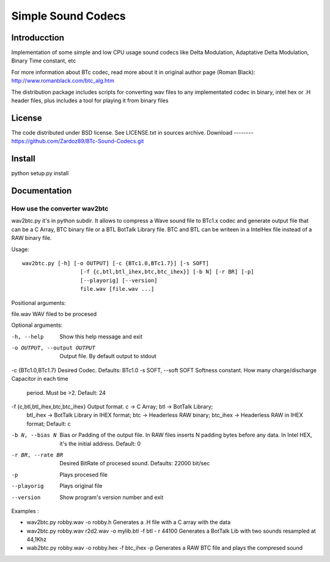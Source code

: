 ===================
Simple Sound Codecs
===================

Introducction
-------------
Implementation of some simple and low CPU usage sound codecs like Delta Modulation, Adaptative Delta 
Modulation, Binary Time constant, etc

For more information about BTc codec, read more about it in original author page (Roman Black): 
http://www.romanblack.com/btc_alg.htm

The distribution package includes scripts for converting wav files to any implementated codec in 
binary, intel hex or .H header files, plus includes a tool for playing it from binary files

License
-------
The code distributed under BSD license. See LICENSE.txt in sources archive.
Download
--------
https://github.com/Zardoz89/BTc-Sound-Codecs.git

Install
-------
python setup.py install

Documentation
-------------

How use the converter wav2btc
~~~~~~~~~~~~~~~~~~~~~~~~~~~~~

wav2btc.py it's in python subdir. It allows to compress a Wave sound file to BTc1.x codec and 
generate output file that can be a C Array, BTC binary file or a BTL BotTalk Library file. BTC and
BTL can be writeen in a IntelHex file instead of a RAW binary file.

Usage::
    
    wav2btc.py [-h] [-o OUTPUT] [-c {BTc1.0,BTc1.7}] [-s SOFT]
                      [-f {c,btl,btl_ihex,btc,btc_ihex}] [-b N] [-r BR] [-p]
                      [--playorig] [--version]
                      file.wav [file.wav ...]

Positional arguments:

file.wav                    WAV filed to be procesed

Optional arguments:

-h, --help                  Show this help message and exit
-o OUTPUT, --output OUTPUT  Output file. By default output to stdout
-c {BTc1.0,BTc1.7}          Desired Codec. Defaults: BTc1.0
-s SOFT, --soft SOFT        Softness constant. How many charge/discharge Capacitor in each time 
                            period. Must be >2. Default: 24
                            
-f {c,btl,btl_ihex,btc,btc_ihex}  Output format. c -> C Array; btl -> BotTalk Library; 
                                  btl_ihex -> BotTalk Library in IHEX format; 
                                  btc -> Headerless RAW binary; 
                                  btc_ihex -> Headerless RAW in IHEX format; Default: c
                                  
-b N, --bias N              Bias or Padding of the output file. In RAW files inserts N padding bytes
                            before any data. In Intel HEX, it's the initial address. Default: 0
-r BR, --rate BR            Desired BitRate of procesed sound. Defaults: 22000 bit/sec
-p                          Plays procesed file
--playorig                  Plays original file
--version                   Show program's version number and exit

Examples : 

*   wav2btc.py robby.wav -o robby.h Generates a .H file with a C array with the data
*   wav2btc.py robby.wav r2d2.wav -o mylib.btl -f btl - r 44100 Generates a BotTalk Lib with two sounds resampled at 44,1Khz
*   wab2btc.py robby.wav -o robby.hex -f btc_ihex -p Generates a RAW BTC file and plays the compresed sound


